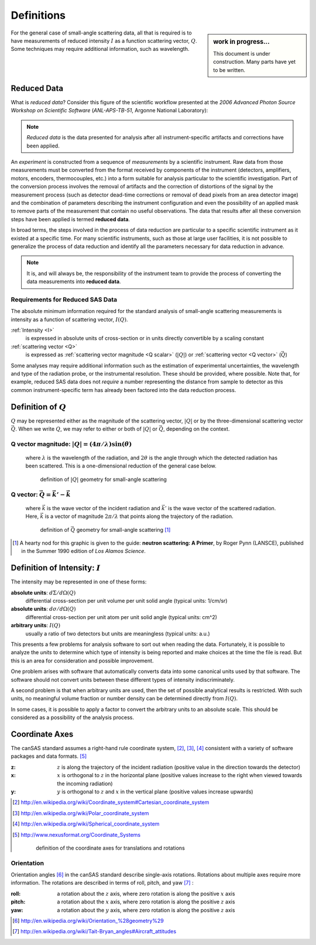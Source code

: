.. $Id$

==================================================
Definitions
==================================================

.. sidebar:: work in progress...

	This document is under construction.
	Many parts have yet to be written.

For the general case of small-angle scattering data, all that is required is
to have measurements of reduced intensity :math:`I` as a function scattering 
vector, :math:`Q`.  Some techniques may require additional information, such 
as wavelength.

.. index:: ! reduced data

.. _reduced data:

Reduced Data
=========================

What is *reduced data*?  Consider this figure of the scientific workflow 
presented at the 
*2006 Advanced Photon Source Workshop on Scientific Software* 
(*ANL-APS-TB-51*, Argonne National Laboratory):
	
	.. figure:: graphics/2006-10-09-scientific-workflow.jpg
	    :alt: scientific workflow
	    :width: 95%

.. note:: *Reduced data* is the data presented for analysis after all 
	instrument-specific artifacts and corrections have been applied.

An *experiment* is constructed from a sequence of *measurements* by a scientific
instrument.  Raw data from those measurements must be converted from the format 
received by components of the instrument (detectors, amplifiers, motors, encoders, 
thermocouples, etc.) into a form suitable for analysis particular 
to the scientific investigation.  Part of the conversion process involves the removal of
artifacts and the correction of distortions of the signal by the measurement process
(such as detector dead-time corrections or removal of dead pixels from an area 
detector image) and the combination of parameters describing the instrument configuration
and even the possibility of an applied mask to remove parts of the measurement
that contain no useful observations.  
The data that results after all these conversion steps have 
been applied is termed **reduced data**.

In broad terms, the steps involved in the process of data reduction are 
particular to a specific scientific instrument as it existed at a specific 
time.  For many scientific instruments, such as those at large user facilities,
it is not possible to generalize the process of data reduction and identify
all the parameters necessary for data reduction in advance.  
	
.. note:: It is, and will always be, the responsibility of the instrument team 
	to provide the process of converting the data measurements into
	**reduced data**.

Requirements for Reduced SAS Data
----------------------------------------------

The absolute minimum information required for the standard analysis 
of small-angle scattering measurements is intensity as a function of 
scattering vector, :math:`I(Q)`.

:ref:`Intensity <I>`
	is expressed in absolute units of cross-section 
	or in units directly convertible by a scaling constant

:ref:`scattering vector <Q>`
	is expressed as :ref:`scattering vector 
	magnitude <Q scalar>` (:math:`|Q|`) 
	or :ref:`scattering vector  <Q vector>` (:math:`\vec{Q}`)

Some analyses may require additional information such as
the estimation of experimental uncertainties, the
wavelength and type of the radiation probe,
or the instrumental resolution.  These should be provided,
where possible.  Note that, for example, reduced SAS data does not
*require* a number representing the distance from sample to detector as this
common instrument-specific term has already been factored into the data 
reduction process.

.. index:: ! Q

.. _Q:

Definition of :math:`Q`
=========================

:math:`Q` may be represented either as the magnitude of the scattering vector,
:math:`|Q|` or by the three-dimensional scattering vector :math:`\vec{Q}`.
When we write :math:`Q`, we may refer to either or both of :math:`|Q|` 
or :math:`\vec{Q}`,  depending on the context.

.. _Q scalar:

Q vector magnitude: :math:`|Q|=(4 \pi / \lambda) \sin(\theta)`
------------------------------------------------------------------

	where :math:`\lambda` is the wavelength of the radiation,
	and :math:`2\theta` is the angle through which the detected radiation has been scattered.
	This is a one-dimensional reduction of the general case below.
	
	.. _Q geometry:
	
	.. figure:: graphics/Q-geometry.jpg
	    :alt: Q geometry
	    :height: 200 px
	    
	    definition of :math:`|Q|` geometry for small-angle scattering



.. _Q vector:

Q vector: :math:`\vec{Q}=\vec{k'}-\vec{k}`
----------------------------------------------

	where :math:`\vec{k}` is the wave vector of the incident radiation
	and :math:`\vec{k'}` is the wave vector of the scattered radiation.
	Here, :math:`\vec{k}` is a vector of magnitude :math:`2\pi/\lambda`
	that points along the trajectory of the radiation.
	
	.. _Q vector geometry:
	
	.. figure:: graphics/q-vector.png
	    :alt: Q vector geometry
	    :height: 400 px
	    
	    definition of :math:`\vec{Q}` geometry for small-angle scattering [#]_

.. [#] A hearty nod for this graphic is given to the guide:
	**neutron scattering: A Primer**, 
	by Roger Pynn (LANSCE), 
	published in the Summer 1990 edition of *Los Alamos Science*.



.. index:: ! I

.. _I:

Definition of Intensity: :math:`I`
==========================================

The intensity may be represented in one of these forms:

**absolute units**: :math:`d\Sigma/d\Omega(Q)`
	differential cross-section
	per unit volume per unit solid angle (typical units: 1/cm/sr)

**absolute units**: :math:`d\sigma/d\Omega(Q)`
	differential cross-section
	per unit atom per unit solid angle (typical units: cm^2)

**arbitrary units**: :math:`I(Q)`
	usually a ratio of two detectors 
	but units are meaningless (typical units: a.u.)

This presents a few problems 
for analysis software to sort out when reading the data.
Fortunately, it is possible to analyze the *units* to determine which type of
intensity is being reported and make choices at the time the file is read. But this is
an area for consideration and possible improvement.

One problem arises with software that automatically converts data into some canonical
units used by that software. The software should not convert units between these different
types of intensity indiscriminately.

.. index:: I(Q)

A second problem is that when arbitrary units are used, then the set of possible
analytical results is restricted.  With such units, no meaningful volume fraction 
or number density can be determined directly from :math:`I(Q)`.

In some cases, it is possible to apply a factor to convert the arbitrary 
units to an absolute scale.  This should be considered as a possibility 
of the analysis process.



.. index:: ! coordinate axes

.. _coordinate axes:

Coordinate Axes
===========================

The canSAS standard assumes a right-hand rule coordinate system, [#]_, [#]_, [#]_
consistent with a variety of software packages and data formats. [#]_

:z:
	:math:`z` is along the trajectory of the incident radiation
	(positive value in the direction towards the detector)
:x:
	:math:`x` is orthogonal to :math:`z` in the horizontal plane
	(positive values increase to the right when viewed 
	towards the incoming radiation)
:y:
	:math:`y` is orthogonal to :math:`z` and :math:`x` 
	in the vertical plane (positive values increase upwards)

.. [#] http://en.wikipedia.org/wiki/Coordinate_system#Cartesian_coordinate_system
.. [#] http://en.wikipedia.org/wiki/Polar_coordinate_system
.. [#] http://en.wikipedia.org/wiki/Spherical_coordinate_system
.. [#] http://www.nexusformat.org/Coordinate_Systems
	
	.. _Coordinate Axes geometry:
	
	.. figure:: graphics/translation-orientation-geometry-2.png
	    :alt: Coordinate Axes
	    :height: 400 px
	    
	    definition of the coordinate axes for translations and rotations

.. index::
	! orientation
	roll
	pitch
	yaw

.. _orientation:

Orientation
-----------

Orientation angles [#]_ in the canSAS standard describe single-axis rotations. 
Rotations about multiple axes require more information.
The rotations are described in terms of roll, pitch, and yaw [#]_ :
	
:**roll**:
	a rotation about the :math:`z` axis, 
	where zero rotation is along the positive :math:`x` axis

:**pitch**:
	a rotation about the :math:`x` axis, 
	where zero rotation is along the positive :math:`z` axis

:**yaw**:
	a rotation about the :math:`y` axis, 
	where zero rotation is along the positive :math:`z` axis
 
.. [#] http://en.wikipedia.org/wiki/Orientation_%28geometry%29
.. [#] http://en.wikipedia.org/wiki/Tait-Bryan_angles#Aircraft_attitudes
 